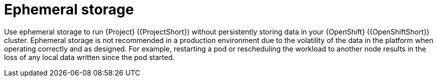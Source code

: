 // Module included in the following assemblies:
//
// <List assemblies here, each on a new line>

// This module can be included from assemblies using the following include statement:
// include::<path>/con_ephemeral-storage.adoc[leveloffset=+1]

// The file name and the ID are based on the module title. For example:
// * file name: con_my-concept-module-a.adoc
// * ID: [id='con_my-concept-module-a_{context}']
// * Title: = My concept module A
//
// The ID is used as an anchor for linking to the module. Avoid changing
// it after the module has been published to ensure existing links are not
// broken.
//
// The `context` attribute enables module reuse. Every module's ID includes
// {context}, which ensures that the module has a unique ID even if it is
// reused multiple times in a guide.
//
// In the title, include nouns that are used in the body text. This helps
// readers and search engines find information quickly.
// Do not start the title with a verb. See also _Wording of headings_
// in _The IBM Style Guide_.
[id="ephemeral-storage_{context}"]
= Ephemeral storage

Use ephemeral storage to run {Project} ({ProjectShort}) without persistently storing data in your {OpenShift} ({OpenShiftShort}) cluster.  Ephemeral storage is not recommended in a production environment due to the volatility of the data in the platform when operating correctly and as designed. For example, restarting a pod or rescheduling the workload to another node results in the loss of any local data written since the pod started.
